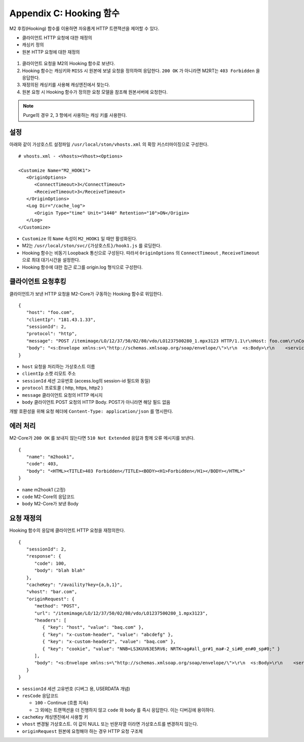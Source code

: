 .. _hooking:

Appendix C: Hooking 함수
***********************

M2 후킹(Hooking) 함수를 이용하면 자유롭게 HTTP 트랜잭션을 제어할 수 있다. 

-  클라이언트 HTTP 요청에 대한 재정의
-  캐싱키 정의
-  원본 HTTP 요청에 대한 재정의


.. figure:: img/m2_34.png
   :align: center



1.  클라이언트 요청을 M2의 Hooking 함수로 보낸다.

2.  Hooking 함수는 캐싱키와 ``MISS`` 시 원본에 보낼 요청을 정의하여 응답한다. ``200 OK`` 가 아니라면 M2RT는 ``403 Forbidden`` 을 응답한다.

3.  재정의된 캐싱키를 사용해 캐싱엔진에서 찾는다.

4.  원본 요청 시 Hooking 함수가 정의한 요청 모델을 참조해 원본서버에 요청한다.


.. note::

   Purge의 경우 2, 3 항에서 사용하는 캐싱 키를 사용한다.


.. _hooking-conf:

설정
====================================

아래와 같이 가상호스트 설정파일 ``/usr/local/ston/vhosts.xml`` 의 확장 커스터마이징으로 구성한다.  ::

   # vhosts.xml - <Vhosts><Vhost><Options>

   <Customize Name="M2_HOOK1">
      <OriginOptions>
         <ConnectTimeout>3</ConnectTimeout>
         <ReceiveTimeout>3</ReceiveTimeout>
      </OriginOptions>
      <Log Dir="/cache_log">
         <Origin Type="time" Unit="1440" Retention="10">ON</Origin>
      </Log>
   </Customize>


-  ``Customize`` 의 ``Name`` 속성이 ``M2_HOOK1`` 일 때만 활성화된다.
-  M2는 ``/usr/local/ston/svc/{가상호스트}/hook1.js`` 를 로딩한다.
-  Hooking 함수는 비동기 Loopback 통신으로 구성된다. 따라서 ``OriginOptions`` 의 ``ConnectTimeout`` , ``ReceiveTimeout`` 으로 최대 대기시간을 설정한다.
-  Hooking 함수에 대한 접근 로그를 origin.log 형식으로 구성한다.


.. _hooking-client:

클라이언트 요청후킹
====================================

클라이언트가 보낸 HTTP 요청을 M2-Core가 구동하는 Hooking 함수로 위임한다. ::

   {
      "host": "foo.com",
      "clientIp": "181.43.1.33",
      "sessionId": 2,
      "protocol": "http",
      "message": "POST /itemimage/LO/12/37/50/02/80/vdo/LO1237500280_1.mpx3123 HTTP/1.1\r\nHost: foo.com\r\nContent-Type: text/plain\r\nUser-Agent: PostmanRuntime/7.26.8\r\nAccept: */*\r\nPostman-Token: 0bce4527-7d8b-4974-9c2c-742efb8a549c\r\nAccept-Encoding: gzip, deflate, br\r\nConnection: keep-alive\r\nContent-Length: 519\r\nX-Forwarded-For: 181.43.1.33\r\n\r\n",
      "body": "<s:Envelope xmlns:s=\"http://schemas.xmlsoap.org/soap/envelope/\">\r\n  <s:Body>\r\n    <serviceCall xmlns=\"http://webservice.B2BOnline.com\">\r\n      <AvailRQ>\r\n        <AgencyId>JJSEL13157</AgencyId>\r\n        <CarrierCode>7C</CarrierCode>\r\n        <DepApoCode>CJU</DepApoCode>\r\n        <DepApoName></DepApoName>\r\n        <ArrApoCode>PUS</ArrApoCode>\r\n        <ArrApoName></ArrApoName>\r\n        <FlightDate>20171228</FlightDate>\r\n        <PaxCount>1</PaxCount>\r\n      </AvailRQ>\r\n    </serviceCall>\r\n  </s:Body>\r\n</s:Envelope>"
   }


-  ``host`` 요청을 처리하는 가상호스트 이름

-  ``clientIp`` 소켓 리모트 주소

-  ``sessionId`` 세션 고유번호 (access.log의 session-id 필드와 동일)

-  ``protocol`` 프로토콜 ( http, https, http2 )

-  ``message`` 클라이언트 요청의 HTTP 메시지

-  ``body`` 클라이언트 POST 요청의 HTTP Body. POST가 아니라면 해당 필드 없음


개발 호환성을 위해 요청 헤더에 ``Content-Type: application/json`` 를 명시한다.


.. _hooking-error:

에러 처리
====================================

M2-Core가 ``200 OK`` 를 보내지 않는다면 ``510 Not Extended`` 응답과 함께 오류 메시지를 보낸다. ::

   {
      "name": "m2hook1", 
      "code": 403, 
      "body": "<HTML><TITLE>403 Forbidden</TITLE><BODY><H1>Forbidden</H1></BODY></HTML>"
   }

-  ``name`` m2hook1 (고정)

-  ``code`` M2-Core의 응답코드

-  ``body`` M2-Core가 보낸 Body


.. _hooking-continue:

요청 재정의
====================================

Hooking 함수의 응답에 클라이언트 HTTP 요청을 재정의한다. ::

   {
      "sessionId": 2,
      "response": {
         "code": 100,
         "body": "blah blah"
      },
      "cacheKey": "/availity?key={a,b,1}",
      "vhost": "bar.com",
      "originRequest": {
         "method": "POST",
         "url": "/itemimage/LO/12/37/50/02/80/vdo/LO1237500280_1.mpx3123",
         "headers": [
            { "key": "host", "value": "baq.com" },
            { "key": "x-custom-header", "value": "abcdefg" },
            { "key": "x-custom-header2", "value": "baq.com" },
            { "key": "cookie", "value": "NNB=LS3KUV63E5RV6; NRTK=ag#all_gr#1_ma#-2_si#0_en#0_sp#0;" }
         ],
         "body": "<s:Envelope xmlns:s=\"http://schemas.xmlsoap.org/soap/envelope/\">\r\n  <s:Body>\r\n    <serviceCall xmlns=\"http://webservice.B2BOnline.com\">\r\n      <AvailRQ>\r\n        <AgencyId>JJSEL13157</AgencyId>\r\n        <CarrierCode>7C</CarrierCode>\r\n        <DepApoCode>CJU</DepApoCode>\r\n        <DepApoName></DepApoName>\r\n        <ArrApoCode>PUS</ArrApoCode>\r\n        <ArrApoName></ArrApoName>\r\n        <FlightDate>20171228</FlightDate>\r\n        <PaxCount>1</PaxCount>\r\n      </AvailRQ>\r\n    </serviceCall>\r\n  </s:Body>\r\n</s:Envelope>"
      }
   }


-  ``sessionId`` 세션 고유번호 (디버그 용, USERDATA 개념)

-  ``resCode`` 응답코드

   -  ``100`` - Continue (흐름 지속)

   -  그 외에는 트랜잭션을 더 진행하지 않고 ``code`` 와 ``body`` 를 즉시 응답한다. 이는 디버깅에 용이하다.

-  ``cacheKey`` 캐싱엔진에서 사용할 키

-  ``vhost`` 변경될 가상호스트. 이 값이 NULL 또는 빈문자열 이라면 가상호스트를 변경하지 않는다.

-  ``originRequest`` 원본에 요청해야 하는 경우 HTTP 요청 구조체